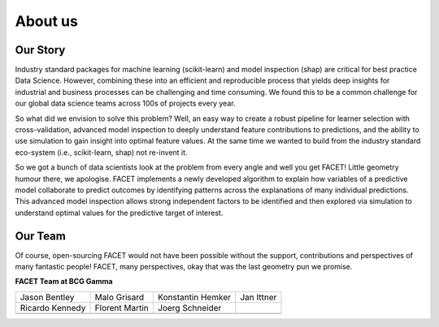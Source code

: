 .. _about_us:

About us
===========

.. raw:: html

    <p style="font-size:150%; text-align:center;
    font-family:gotham-rounded; padding:50px 20px 50px 20px">
    Hi there, we are the FACET team! We are part of BCG Gamma, a global team of
    data scientists working in industry who love what we do.
    </p>

Our Story
----------

Industry standard packages for machine learning (scikit-learn) and model inspection
(shap) are critical for best practice Data Science. However, combining these into
an efficient and reproducible process that yields deep insights for industrial and
business processes can be challenging and time consuming. We found this to be a common
challenge for our global data science teams across 100s of projects every year.

So what did we envision to solve this problem? Well, an easy way to create a robust
pipeline for learner selection with cross-validation, advanced model inspection to
deeply understand feature contributions to predictions, and the ability to use simulation
to gain insight into optimal feature values. At the same time we wanted to build from
the industry standard eco-system (i.e., scikit-learn, shap) not re-invent it.

So we got a bunch of data scientists look at the problem from every angle and well you
get FACET! Little geometry humour there, we apologise. FACET implements a newly
developed algorithm to explain how variables of a
predictive model collaborate to predict outcomes by identifying patterns across the
explanations of many individual predictions. This advanced model inspection allows
strong independent factors to be identified and then explored via simulation to
understand optimal values for the predictive target of interest.

Our Team
----------

Of course, open-sourcing FACET would not have been possible without the support,
contributions and perspectives of many fantastic people! FACET, many perspectives,
okay that was the last geometry pun we promise.

**FACET Team at BCG Gamma**

+-------------------+-------------------+-------------------+-------------------+
| |JasonB|          | |MaloG|           | |KonstantinH|     | |JanI|            |
| Jason Bentley     | Malo Grisard      | Konstantin Hemker | Jan Ittner        |
+-------------------+-------------------+-------------------+-------------------+
| |RicardoK|        | |FlorentM|        | |JoergS|          |                   |
| Ricardo Kennedy   | Florent Martin    | Joerg Schneider   |                   |
+-------------------+-------------------+-------------------+-------------------+
+-------------------+-------------------+-------------------+-------------------+

.. |JasonB| image:: _static/team_contributors/Jason_Bentley.svg
    :class: team_pic

.. |MaloG| image:: _static/team_contributors/Malo_Grisard.svg
    :class: team_pic

.. |KonstantinH| image:: _static/team_contributors/Konstantin_Hemker.svg
    :class: team_pic

.. |JanI| image:: _static/team_contributors/Jan_Ittner.svg
    :class: team_pic

.. |RicardoK| image:: _static/team_contributors/Ricardo_Kennedy.svg
    :class: team_pic

.. |FlorentM| image:: _static/team_contributors/Florent_Martin.svg
    :class: team_pic

.. |JoergS| image:: _static/team_contributors/Joerg_Schneider.svg
    :class: team_pic

